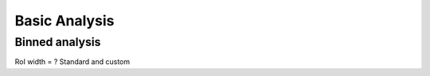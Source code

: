 Basic Analysis
==============

.. _basic:

Binned analysis
------------

RoI width = ? Standard and custom




